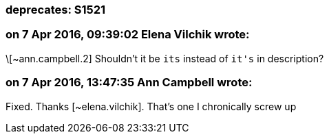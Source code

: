 === deprecates: S1521

=== on 7 Apr 2016, 09:39:02 Elena Vilchik wrote:
\[~ann.campbell.2] Shouldn't it be ``++its++`` instead of ``++it's++`` in description?

=== on 7 Apr 2016, 13:47:35 Ann Campbell wrote:
Fixed. Thanks [~elena.vilchik]. That's one I chronically screw up

